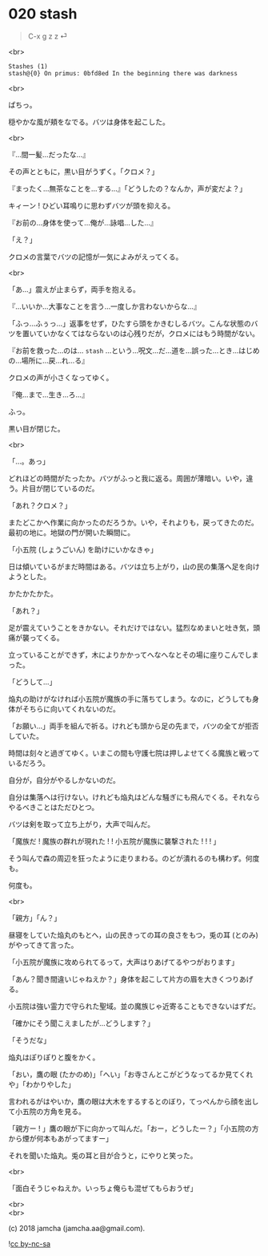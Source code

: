 #+OPTIONS: toc:nil
#+OPTIONS: \n:t
#+OPTIONS: ^:{}

* 020 stash

  #+BEGIN_QUOTE
  C-x g z z ⏎
  #+END_QUOTE

  <br>

  #+BEGIN_SRC 
  Stashes (1)
  stash@{0} On primus: 0bfd8ed In the beginning there was darkness
  #+END_SRC

  <br>

  ぱちっ。

  穏やかな風が頬をなでる。バツは身体を起こした。

  <br>

  『…間一髪…だったな…』

  その声とともに，黒い目がうずく。「クロメ？」

  『まったく…無茶なことを…する…』「どうしたの？なんか，声が変だよ？」

  キィーン ! ひどい耳鳴りに思わずバツが頭を抑える。

  『お前の…身体を使って…俺が…詠唱…した…』

  「え？」

  クロメの言葉でバツの記憶が一気によみがえってくる。

  <br>

  「あ…」震えが止まらず，両手を抱える。

  『…いいか…大事なことを言う…一度しか言わないからな…』

  「ふっ…ふぅっ…」返事をせず，ひたすら頭をかきむしるバツ。こんな状態のバツを置いていかなくてはならないのは心残りだが，クロメにはもう時間がない。

  『お前を救った…のは… ~stash~ …という…呪文…だ…道を…誤った…とき…はじめの…場所に…戻…れ…る』

  クロメの声が小さくなってゆく。

  『俺…まで…生き…ろ…』

  ふっ。

  黒い目が閉じた。

  <br>

  「…。あっ」

  どれほどの時間がたったか。バツがふっと我に返る。周囲が薄暗い。いや，違う。片目が閉じているのだ。

  「あれ？クロメ？」

  またどこかへ作業に向かったのだろうか。いや，それよりも，戻ってきたのだ。最初の地に。地獄の門が開いた瞬間に。

  「小五院 (しょうごいん) を助けにいかなきゃ」

  日は傾いているがまだ時間はある。バツは立ち上がり，山の民の集落へ足を向けようとした。

  かたかたかた。

  「あれ？」

  足が震えていうことをきかない。それだけではない。猛烈なめまいと吐き気，頭痛が襲ってくる。

  立っていることができず，木によりかかってへなへなとその場に座りこんでしまった。

  「どうして…」

  焔丸の助けがなければ小五院が魔族の手に落ちてしまう。なのに，どうしても身体がそちらに向いてくれないのだ。

  「お願い…」両手を組んで祈る。けれども頭から足の先まで，バツの全てが拒否していた。

  時間は刻々と過ぎてゆく。いまこの間も守護七院は押しよせてくる魔族と戦っているだろう。

  自分が，自分がやるしかないのだ。

  自分は集落へは行けない。けれども焔丸はどんな騒ぎにも飛んでくる。それならやるべきことはただひとつ。

  バツは剣を取って立ち上がり，大声で叫んだ。

  「魔族だ ! 魔族の群れが現れた ! ! 小五院が魔族に襲撃された ! ! ! 」

  そう叫んで森の周辺を狂ったように走りまわる。のどが潰れるのも構わず。何度も。

  何度も。

  <br>

  「親方」「ん？」

  昼寝をしていた焔丸のもとへ，山の民きっての耳の良さをもつ，兎の耳 (とのみ) がやってきて言った。

  「小五院が魔族に攻められてるって，大声はりあげてるやつがおります」

  「あん？聞き間違いじゃねえか？」身体を起こして片方の眉を大きくつりあげる。

  小五院は強い霊力で守られた聖域。並の魔族じゃ近寄ることもできないはずだ。

  「確かにそう聞こえましたが…どうします？」

  「そうだな」

  焔丸はぽりぽりと腹をかく。

  「おい，鷹の眼 (たかのめ)」「へい」「お寺さんとこがどうなってるか見てくれや」「わかりやした」

  言われるがはやいか，鷹の眼は大木をするするとのぼり，てっぺんから顔を出して小五院の方角を見る。

  「親方ー ! 」鷹の眼が下に向かって叫んだ。「おー，どうしたー？」「小五院の方から煙が何本もあがってますー」

  それを聞いた焔丸。兎の耳と目が合うと，にやりと笑った。

  <br>

  「面白そうじゃねえか。いっちょ俺らも混ぜてもらおうぜ」

  <br>
  <br>

  (c) 2018 jamcha (jamcha.aa@gmail.com).

  ![[https://i.creativecommons.org/l/by-nc-sa/4.0/88x31.png][cc by-nc-sa]]
